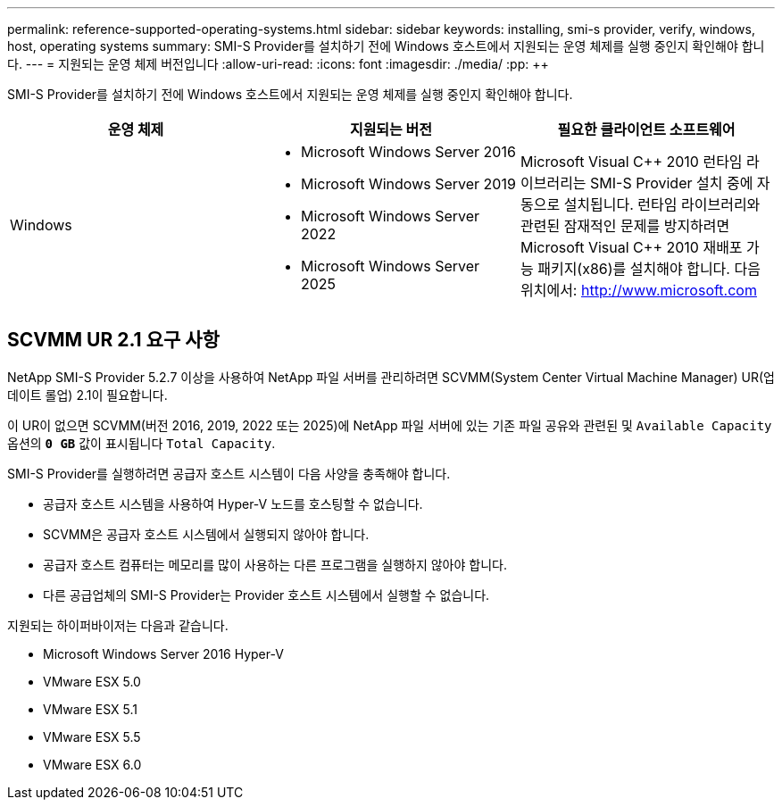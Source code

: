 ---
permalink: reference-supported-operating-systems.html 
sidebar: sidebar 
keywords: installing, smi-s provider, verify, windows, host, operating systems 
summary: SMI-S Provider를 설치하기 전에 Windows 호스트에서 지원되는 운영 체제를 실행 중인지 확인해야 합니다. 
---
= 지원되는 운영 체제 버전입니다
:allow-uri-read: 
:icons: font
:imagesdir: ./media/
:pp: &#43;&#43;


[role="lead"]
SMI-S Provider를 설치하기 전에 Windows 호스트에서 지원되는 운영 체제를 실행 중인지 확인해야 합니다.

[cols="3*"]
|===
| 운영 체제 | 지원되는 버전 | 필요한 클라이언트 소프트웨어 


 a| 
Windows
 a| 
* Microsoft Windows Server 2016
* Microsoft Windows Server 2019
* Microsoft Windows Server 2022
* Microsoft Windows Server 2025

 a| 
Microsoft Visual C{pp} 2010 런타임 라이브러리는 SMI-S Provider 설치 중에 자동으로 설치됩니다. 런타임 라이브러리와 관련된 잠재적인 문제를 방지하려면 Microsoft Visual C{pp} 2010 재배포 가능 패키지(x86)를 설치해야 합니다. 다음 위치에서: http://www.microsoft.com[]

|===


== SCVMM UR 2.1 요구 사항

NetApp SMI-S Provider 5.2.7 이상을 사용하여 NetApp 파일 서버를 관리하려면 SCVMM(System Center Virtual Machine Manager) UR(업데이트 롤업) 2.1이 필요합니다.

이 UR이 없으면 SCVMM(버전 2016, 2019, 2022 또는 2025)에 NetApp 파일 서버에 있는 기존 파일 공유와 관련된 및 `Available Capacity` 옵션의 `*0 GB*` 값이 표시됩니다 `Total Capacity`.

SMI-S Provider를 실행하려면 공급자 호스트 시스템이 다음 사양을 충족해야 합니다.

* 공급자 호스트 시스템을 사용하여 Hyper-V 노드를 호스팅할 수 없습니다.
* SCVMM은 공급자 호스트 시스템에서 실행되지 않아야 합니다.
* 공급자 호스트 컴퓨터는 메모리를 많이 사용하는 다른 프로그램을 실행하지 않아야 합니다.
* 다른 공급업체의 SMI-S Provider는 Provider 호스트 시스템에서 실행할 수 없습니다.


지원되는 하이퍼바이저는 다음과 같습니다.

* Microsoft Windows Server 2016 Hyper-V
* VMware ESX 5.0
* VMware ESX 5.1
* VMware ESX 5.5
* VMware ESX 6.0

